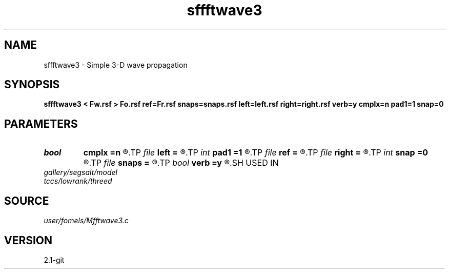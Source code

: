 .TH sffftwave3 1  "APRIL 2019" Madagascar "Madagascar Manuals"
.SH NAME
sffftwave3 \- Simple 3-D wave propagation 
.SH SYNOPSIS
.B sffftwave3 < Fw.rsf > Fo.rsf ref=Fr.rsf snaps=snaps.rsf left=left.rsf right=right.rsf verb=y cmplx=n pad1=1 snap=0
.SH PARAMETERS
.PD 0
.TP
.I bool   
.B cmplx
.B =n
.R  [y/n]	use complex FFT
.TP
.I file   
.B left
.B =
.R  	auxiliary input file name
.TP
.I int    
.B pad1
.B =1
.R  	padding factor on the first axis
.TP
.I file   
.B ref
.B =
.R  	auxiliary input file name
.TP
.I file   
.B right
.B =
.R  	auxiliary input file name
.TP
.I int    
.B snap
.B =0
.R  	interval for snapshots
.TP
.I file   
.B snaps
.B =
.R  	auxiliary output file name
.TP
.I bool   
.B verb
.B =y
.R  [y/n]	verbosity
.SH USED IN
.TP
.I gallery/segsalt/model
.TP
.I tccs/lowrank/threed
.SH SOURCE
.I user/fomels/Mfftwave3.c
.SH VERSION
2.1-git
